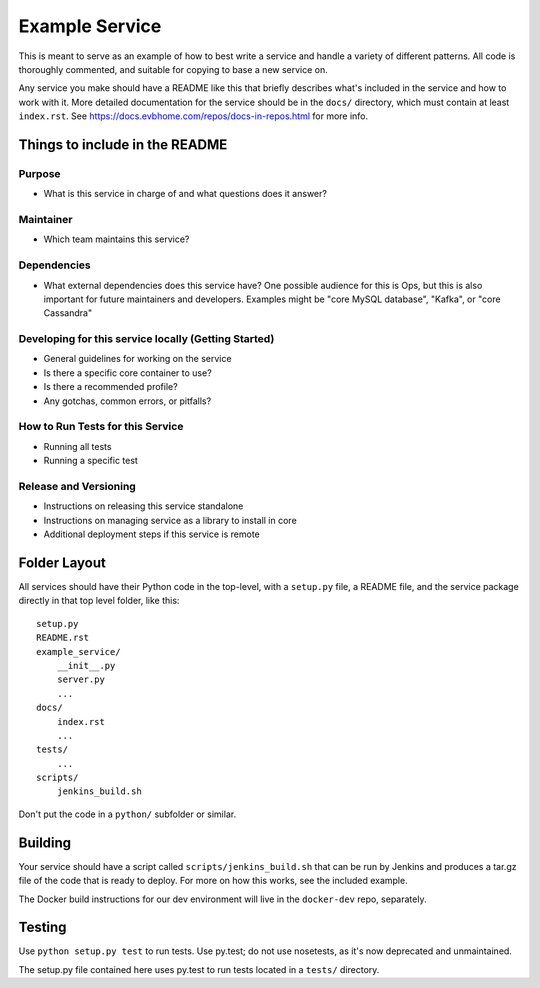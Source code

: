 Example Service
===============

This is meant to serve as an example of how to best write a service and handle
a variety of different patterns. All code is thoroughly commented, and suitable
for copying to base a new service on.

Any service you make should have a README like this that briefly describes what's
included in the service and how to work with it. More detailed documentation for
the service should be in the ``docs/`` directory, which must contain at least
``index.rst``. See https://docs.evbhome.com/repos/docs-in-repos.html for more info.


Things to include in the README
-------------------------------

Purpose
+++++++

* What is this service in charge of and what questions does it answer?


Maintainer
++++++++++

* Which team maintains this service?


Dependencies
++++++++++++

* What external dependencies does this service have? One possible audience for this
  is Ops, but this is also important for future maintainers and developers.
  Examples might be "core MySQL database", "Kafka", or "core Cassandra"


Developing for this service locally (Getting Started)
+++++++++++++++++++++++++++++++++++++++++++++++++++++

* General guidelines for working on the service
* Is there a specific core container to use?
* Is there a recommended profile?
* Any gotchas, common errors, or pitfalls?


How to Run Tests for this Service
+++++++++++++++++++++++++++++++++

* Running all tests
* Running a specific test


Release and Versioning
+++++++++++++++++++++++++++++++++++

* Instructions on releasing this service standalone
* Instructions on managing service as a library to install in core
* Additional deployment steps if this service is remote


Folder Layout
-------------

All services should have their Python code in the top-level, with a ``setup.py``
file, a README file, and the service package directly in that top level folder,
like this::

    setup.py
    README.rst
    example_service/
        __init__.py
        server.py
        ...
    docs/
        index.rst
        ...
    tests/
        ...
    scripts/
        jenkins_build.sh

Don't put the code in a ``python/`` subfolder or similar.


Building
--------

Your service should have a script called ``scripts/jenkins_build.sh`` that
can be run by Jenkins and produces a tar.gz file of the code that is ready to
deploy. For more on how this works, see the included example.

The Docker build instructions for our dev environment will live in the
``docker-dev`` repo, separately.


Testing
-------

Use ``python setup.py test`` to run tests. Use py.test; do not use nosetests,
as it's now deprecated and unmaintained.

The setup.py file contained here uses py.test to run tests located in a
``tests/`` directory.
